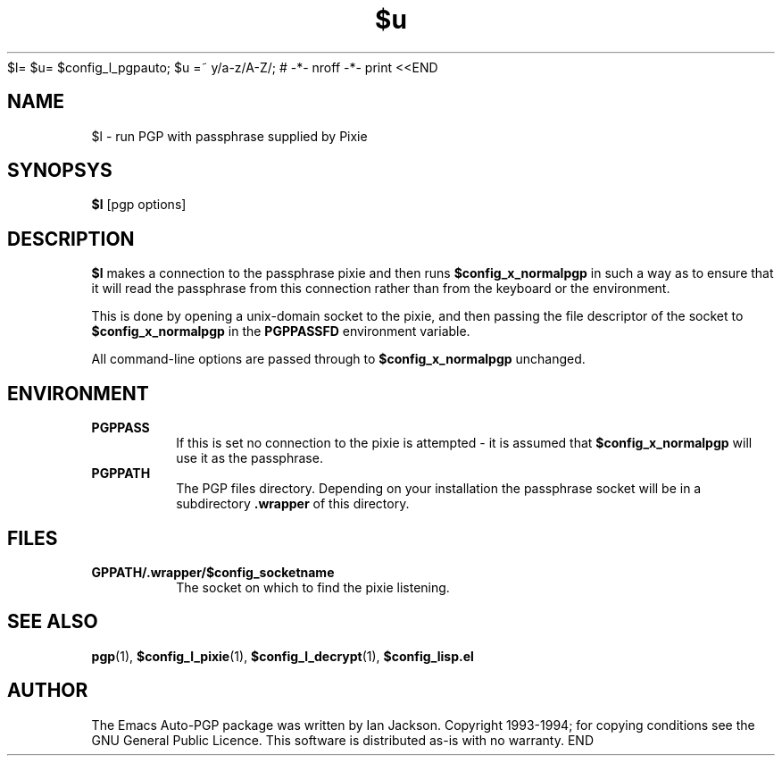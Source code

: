 $l= $u= $config_l_pgpauto; $u =~ y/a-z/A-Z/; # -*- nroff -*-
print <<END
.TH $u 1
.SH NAME
$l \- run PGP with passphrase supplied by Pixie
.SH SYNOPSYS
.B $l
[pgp options]
.SH DESCRIPTION
.B $l
makes a connection to the passphrase pixie and then runs
.B $config_x_normalpgp
in such a way as to ensure that it will read the passphrase from this
connection rather than from the keyboard or the environment.

This is done by opening a unix-domain socket to the pixie, and then
passing the file descriptor of the socket to
.B $config_x_normalpgp
in the
.B PGPPASSFD
environment variable.

All command-line options are passed through to
.B $config_x_normalpgp
unchanged.
.SH ENVIRONMENT
.TP
.B PGPPASS
If this is set no connection to the pixie is attempted - it is assumed
that
.B $config_x_normalpgp
will use it as the passphrase.
.TP
.B PGPPATH
The PGP files directory. Depending on your installation the passphrase
socket will be in a subdirectory
.B .wrapper
of this directory.
.SH FILES
.TP
.B \$PGPPATH/.wrapper/$config_socketname
The socket on which to find the pixie listening.
.SH SEE ALSO
.BR pgp "(1), " $config_l_pixie "(1), " $config_l_decrypt (1),
.B $config_lisp.el
.SH AUTHOR
The Emacs Auto-PGP package was written by Ian Jackson.
Copyright 1993\-1994; for copying conditions see the GNU General
Public Licence. This software is distributed as-is with no warranty.
END
